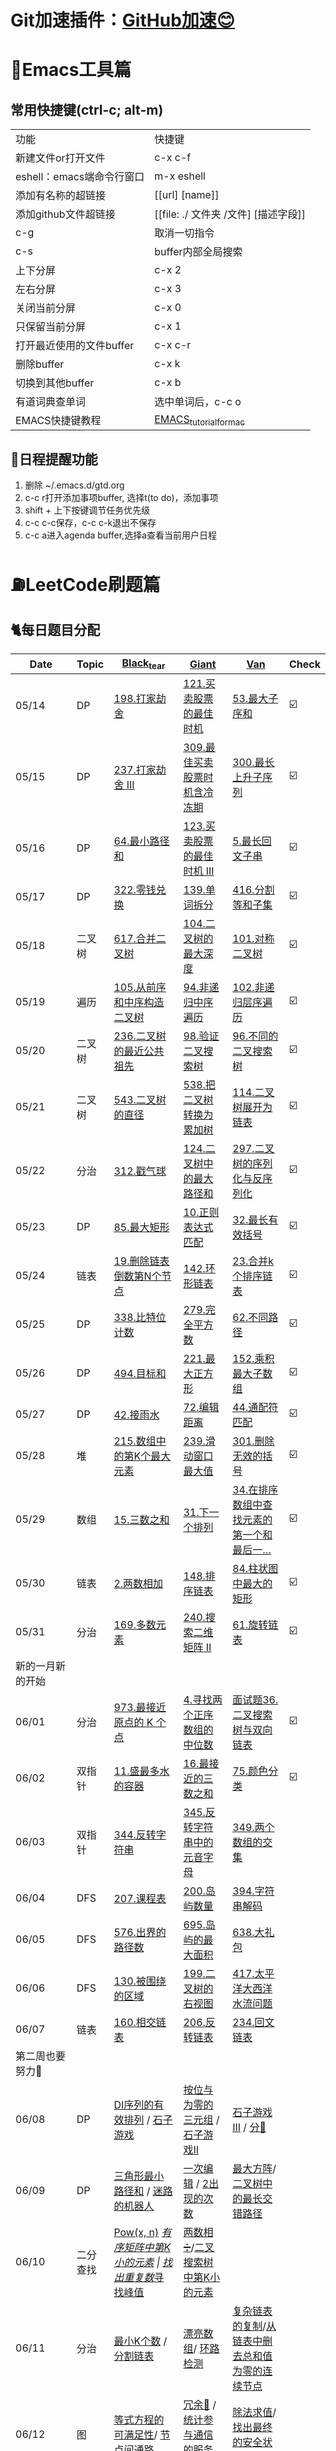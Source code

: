 *   Git加速插件：[[https://chrome.google.com/webstore/detail/github%E5%8A%A0%E9%80%9F/mfnkflidjnladnkldfonnaicljppahpg][GitHub加速😊]]
* 🔧Emacs工具篇
** 常用快捷键(ctrl-c; alt-m)
   | 功能                      | 快捷键                               |
   | 新建文件or打开文件        | c-x c-f                              |
   | eshell：emacs端命令行窗口 | m-x eshell                           |
   | 添加有名称的超链接        | [[url] [name]]                       |
   | 添加github文件超链接      | [[file: ./ 文件夹 /文件] [描述字段]] |
   | c-g                       | 取消一切指令                         |
   | c-s                       | buffer内部全局搜索                   |
   | 上下分屏                  | c-x 2                                |
   | 左右分屏                  | c-x 3                                |
   | 关闭当前分屏              | c-x 0                                |
   | 只保留当前分屏            | c-x 1                                |
   | 打开最近使用的文件buffer  | c-x c-r                              |
   | 删除buffer                | c-x k                                |
   | 切换到其他buffer          | c-x b                                |
   | 有道词典查单词            | 选中单词后，c-c o                    |
   | EMACS快捷键教程           | [[file:./utils/EMACS_TUTORIAL_MAC.pdf][EMACS_tutorial_for_mac]]               |
** 🐓日程提醒功能
   1. 删除 ~/.emacs.d/gtd.org
   2. c-c r打开添加事项buffer, 选择t(to do)，添加事项
   3. shift + 上下按键调节任务优先级
   4. c-c c-c保存，c-c c-k退出不保存
   5. c-c a进入agenda buffer,选择a查看当前用户日程
* ⛽️LeetCode刷题篇
#+DOWNLOADED: file:/var/folders/73/53s3wczx1l32608prn_fdgrm0000gn/T/TemporaryItems/（screencaptureui正在存储文稿，已完成6）/截屏2020-05-14 下午8.50.18.png @ 2020-05-14 20:50:24
[[file:Screen-Pictures/LeetCode%E5%88%B7%E9%A2%98%E7%AF%87/2020-05-14_20-50-24_%E6%88%AA%E5%B1%8F2020-05-14%20%E4%B8%8B%E5%8D%888.50.18.png]]
** 🐈每日题目分配
   | Date               | Topic    | [[https://github.com/AI-confused][Black_tear]]                                                  | [[https://github.com/yechens/][Giant]]                                               | [[https://github.com/weizaiff][Van]]                                                        | Check |
   |--------------------+----------+-------------------------------------------------------------+-----------------------------------------------------+------------------------------------------------------------+-------|
   | 05/14              | DP       | [[https://leetcode-cn.com/problems/house-robber/][198.打家劫舍]]                                                | [[https://leetcode-cn.com/problems/best-time-to-buy-and-sell-stock/][121.买卖股票的最佳时机]]                              | [[https://leetcode-cn.com/problems/maximum-subarray/][53.最大子序和]]                                              | ☑️     |
   | 05/15              | DP       | [[https://leetcode-cn.com/problems/house-robber-iii/][237.打家劫舍 III]]                                            | [[https://leetcode-cn.com/problems/best-time-to-buy-and-sell-stock-with-cooldown/][309.最佳买卖股票时机含冷冻期]]                        | [[https://leetcode-cn.com/problems/longest-increasing-subsequence/][300.最长上升子序列]]                                         | ☑️     |
   | 05/16              | DP       | [[https://leetcode-cn.com/problems/minimum-path-sum/][64.最小路径和]]                                               | [[https://leetcode-cn.com/problems/best-time-to-buy-and-sell-stock-iii/][123.买卖股票的最佳时机 III]]                          | [[https://leetcode-cn.com/problems/longest-palindromic-substring/][5.最长回文子串]]                                             | ☑️     |
   | 05/17              | DP       | [[https://leetcode-cn.com/problems/coin-change/][322.零钱兑换]]                                                | [[https://leetcode-cn.com/problems/word-break/][139.单词拆分]]                                        | [[https://leetcode-cn.com/problems/partition-equal-subset-sum/][416.分割等和子集]]                                           | ☑️     |
   |--------------------+----------+-------------------------------------------------------------+-----------------------------------------------------+------------------------------------------------------------+-------|
   | 05/18              | 二叉树   | [[https://leetcode-cn.com/problems/merge-two-binary-trees][617.合并二叉树]]                                              | [[https://leetcode-cn.com/problems/maximum-depth-of-binary-tree][104.二叉树的最大深度]]                                | [[https://leetcode-cn.com/problems/symmetric-tree][101.对称二叉树]]                                             | ☑️     |
   | 05/19              | 遍历     | [[https://leetcode-cn.com/problems/construct-binary-tree-from-preorder-and-inorder-traversal][105.从前序和中序构造二叉树]]                                  | [[https://leetcode-cn.com/problems/binary-tree-inorder-traversal/][94.非递归中序遍历]]                                   | [[https://leetcode-cn.com/problems/binary-tree-level-order-traversal/][102.非递归层序遍历]]                                         | ☑️     |
   | 05/20              | 二叉树   | [[https://leetcode-cn.com/problems/lowest-common-ancestor-of-a-binary-tree][236.二叉树的最近公共祖先]]                                    | [[https://leetcode-cn.com/problems/validate-binary-search-tree][98.验证二叉搜索树]]                                   | [[https://leetcode-cn.com/problems/unique-binary-search-trees][96.不同的二叉搜索树]]                                        | ☑️     |
   | 05/21              | 二叉树   | [[https://leetcode-cn.com/problems/diameter-of-binary-tree][543.二叉树的直径]]                                            | [[https://leetcode-cn.com/problems/convert-bst-to-greater-tree][538.把二叉树转换为累加树]]                            | [[https://leetcode-cn.com/problems/flatten-binary-tree-to-linked-list][114.二叉树展开为链表]]                                       | ☑️     |
   | 05/22              | 分治     | [[https://leetcode-cn.com/problems/burst-balloons][312.戳气球]]                                                  | [[https://leetcode-cn.com/problems/binary-tree-maximum-path-sum][124.二叉树中的最大路径和]]                            | [[https://leetcode-cn.com/problems/serialize-and-deserialize-binary-tree][297.二叉树的序列化与反序列化]]                               | ☑️     |
   | 05/23              | DP       | [[https://leetcode-cn.com/problems/maximal-rectangle/][85.最大矩形]]                                                 | [[https://leetcode-cn.com/problems/regular-expression-matching/][10.正则表达式匹配]]                                   | [[https://leetcode-cn.com/problems/longest-valid-parentheses/][32.最长有效括号]]                                            | ☑️     |
   | 05/24              | 链表     | [[https://leetcode-cn.com/problems/remove-nth-node-from-end-of-list][19.删除链表倒数第N个节点]]                                    | [[https://leetcode-cn.com/problems/linked-list-cycle-ii][142.环形链表]]                                        | [[https://leetcode-cn.com/problems/merge-k-sorted-lists][23.合并k个排序链表]]                                         | ☑️     |
   | 05/25              | DP       | [[https://leetcode-cn.com/problems/counting-bits/][338.比特位计数]]                                              | [[https://leetcode-cn.com/problems/perfect-squares/][279.完全平方数]]                                      | [[https://leetcode-cn.com/problems/unique-paths/][62.不同路径]]                                                | ☑️     |
   | 05/26              | DP       | [[https://leetcode-cn.com/problems/target-sum/][494.目标和]]                                                  | [[https://leetcode-cn.com/problems/maximal-square/][221.最大正方形]]                                      | [[https://leetcode-cn.com/problems/maximum-product-subarray/][152.乘积最大子数组]]                                         | ☑️     |
   | 05/27              | DP       | [[https://leetcode-cn.com/problems/trapping-rain-water/][42.接雨水]]                                                   | [[https://leetcode-cn.com/problems/edit-distance/][72.编辑距离]]                                         | [[https://leetcode-cn.com/problems/wildcard-matching][44.通配符匹配]]                                              | ☑️     |
   | 05/28              | 堆       | [[https://leetcode-cn.com/problems/kth-largest-element-in-an-array][215.数组中的第K个最大元素]]                                   | [[https://leetcode-cn.com/problems/sliding-window-maximum/][239.滑动窗口最大值]]                                  | [[https://leetcode-cn.com/problems/remove-invalid-parentheses/][301.删除无效的括号]]                                         | ☑️     |
   | 05/29              | 数组     | [[https://leetcode-cn.com/problems/3sum][15.三数之和]]                                                 | [[https://leetcode-cn.com/problems/next-permutation][31.下一个排列]]                                       | [[https://leetcode-cn.com/problems/find-first-and-last-position-of-element-in-sorted-array][34.在排序数组中查找元素的第一个和最后一...]]                 | ☑️     |
   | 05/30              | 链表     | [[https://leetcode-cn.com/problems/add-two-numbers][2.两数相加]]                                                  | [[https://leetcode-cn.com/problems/sort-list][148.排序链表]]                                        | [[https://leetcode-cn.com/problems/largest-rectangle-in-histogram/][84.柱状图中最大的矩形]]                                      | ☑️     |
   | 05/31              | 分治     | [[https://leetcode-cn.com/problems/majority-element][169.多数元素]]                                                | [[https://leetcode-cn.com/problems/search-a-2d-matrix-ii][240.搜索二维矩阵 II]]                                 | [[https://leetcode-cn.com/problems/rotate-list/][61.旋转链表]]                                                | ☑️     |
   | 新的一月新的开始   |          |                                                             |                                                     |                                                            |       |
   | 06/01              | 分治     | [[https://leetcode-cn.com/problems/k-closest-points-to-origin/][973.最接近原点的 K 个点]]                                     | [[https://leetcode-cn.com/problems/median-of-two-sorted-arrays/][4.寻找两个正序数组的中位数]]                          | [[https://leetcode-cn.com/problems/er-cha-sou-suo-shu-yu-shuang-xiang-lian-biao-lcof/][面试题36.二叉搜索树与双向链表]]                              | ☑️     |
   | 06/02              | 双指针   | [[https://leetcode-cn.com/problems/container-with-most-water/][11.盛最多水的容器]]                                           | [[https://leetcode-cn.com/problems/3sum-closest][16.最接近的三数之和]]                                 | [[https://leetcode-cn.com/problems/sort-colors/][75.颜色分类]]                                                | ☑️     |
   | 06/03              | 双指针   | [[https://leetcode-cn.com/problems/reverse-string][344.反转字符串]]                                              | [[https://leetcode-cn.com/problems/reverse-vowels-of-a-string][345.反转字符串中的元音字母]]                          | [[https://leetcode-cn.com/problems/intersection-of-two-arrays][349.两个数组的交集]]                                         |       |
   | 06/04              | DFS      | [[https://leetcode-cn.com/problems/course-schedule][207.课程表]]                                                  | [[https://leetcode-cn.com/problems/number-of-islands][200.岛屿数量]]                                        | [[https://leetcode-cn.com/problems/decode-string][394.字符串解码]]                                             |       |
   | 06/05              | DFS      | [[https://leetcode-cn.com/problems/out-of-boundary-paths][576.出界的路径数]]                                            | [[https://leetcode-cn.com/problems/max-area-of-island][695.岛屿的最大面积]]                                  | [[https://leetcode-cn.com/problems/shopping-offers][638.大礼包]]                                                 |       |
   | 06/06              | DFS      | [[https://leetcode-cn.com/problems/surrounded-regions/][130.被围绕的区域]]                                            | [[https://leetcode-cn.com/problems/binary-tree-right-side-view/][199.二叉树的右视图]]                                  | [[https://leetcode-cn.com/problems/pacific-atlantic-water-flow/][417.太平洋大西洋水流问题]]                                   |       |
   | 06/07              | 链表     | [[https://leetcode-cn.com/problems/intersection-of-two-linked-lists][160.相交链表]]                                                | [[https://leetcode-cn.com/problems/reverse-linked-list][206.反转链表]]                                        | [[https://leetcode-cn.com/problems/palindrome-linked-list][234.回文链表]]                                               |       |
   | 第二周也要努力🦆   |          |                                                             |                                                     |                                                            |       |
   | 06/08              | DP       | [[https://leetcode-cn.com/problems/valid-permutations-for-di-sequence][DI序列的有效排列]] / [[https://leetcode-cn.com/problems/stone-game][石子游戏]]                                 | [[https://leetcode-cn.com/problems/triples-with-bitwise-and-equal-to-zero/][按位与为零的三元组]] / [[https://leetcode-cn.com/problems/stone-game-ii][石子游戏II]]                     | [[https://leetcode-cn.com/problems/stone-game-iii][石子游戏III]] / [[https://leetcode-cn.com/problems/soup-servings][分🥣]]                                         |       |
   | 06/09              | DP       | [[https://leetcode-cn.com/problems/triangle][三角形最小路径和]] / [[https://leetcode-cn.com/problems/robot-in-a-grid-lcci][迷路的机器人]]                             | [[https://leetcode-cn.com/problems/one-away-lcci][一次编辑]] / [[https://leetcode-cn.com/problems/number-of-2s-in-range-lcci][2出现的次数]]                              | [[https://leetcode-cn.com/problems/max-black-square-lcci][最大方阵]]/ [[https://leetcode-cn.com/problems/longest-zigzag-path-in-a-binary-tree][二叉树中的最长交错路径]]                           |       |
   | 06/10              | 二分查找 | [[https://leetcode-cn.com/problems/powx-n][Pow(x, n)]] /[[https://leetcode-cn.com/problems/kth-smallest-element-in-a-sorted-matrix][有序矩阵中第K小的元素]]                            | [[https://leetcode-cn.com/problems/find-the-duplicate-number][找出重复数]]/[[https://leetcode-cn.com/problems/find-peak-element][寻找峰值]]                                 | [[https://leetcode-cn.com/problems/divide-two-integers][两数相➗]]/[[https://leetcode-cn.com/problems/kth-smallest-element-in-a-bst][二叉搜索树中第K小的元素]]                           |       |
   | 06/11              | 分治     | [[https://leetcode-cn.com/problems/smallest-k-lcci][最小K个数]] / [[https://leetcode-cn.com/problems/partition-list-lcci][分割链表]]                                        | [[https://leetcode-cn.com/problems/beautiful-array][漂亮数组]]/ [[https://leetcode-cn.com/problems/linked-list-cycle-lcci][环路检测]]                                  | [[https://leetcode-cn.com/problems/fu-za-lian-biao-de-fu-zhi-lcof/][复杂链表的复制]]/[[https://leetcode-cn.com/problems/remove-zero-sum-consecutive-nodes-from-linked-list][从链表中删去总和值为零的连续节点]]            |       |
   | 06/12              | 图       | [[https://leetcode-cn.com/problems/satisfiability-of-equality-equations][等式方程的可满足性]]/ [[https://leetcode-cn.com/problems/route-between-nodes-lcci][节点间通路]]                              | [[https://leetcode-cn.com/problems/redundant-connection][冗余🔗]] / [[https://leetcode-cn.com/problems/count-servers-that-communicate][统计参与通信的服务器]]                       | [[https://leetcode-cn.com/problems/evaluate-division][除法求值]]/[[https://leetcode-cn.com/problems/find-eventual-safe-states][找出最终的安全状态]]                                |       |
   | 06/13              |          | [[https://leetcode-cn.com/problems/video-stitching][视频拼接]]/[[https://leetcode-cn.com/problems/range-sum-query-2d-immutable][二维区域和检索 - 矩阵不可变]]                        | [[https://leetcode-cn.com/problems/push-dominoes][推多米诺]]/ [[https://leetcode-cn.com/problems/predict-the-winner][预测赢家]]                                  | [[https://leetcode-cn.com/problems/ones-and-zeroes][一和0]] / [[https://leetcode-cn.com/problems/number-of-dice-rolls-with-target-sum][掷骰子的N种方法]]                                    |       |
   | 06/14              |          | [[https://leetcode-cn.com/problems/new-21-game][新21点]] / [[https://leetcode-cn.com/problems/minimum-swaps-to-make-sequences-increasing][使序列递增的最小交换次数]]                           | [[https://leetcode-cn.com/problems/minimum-cost-for-tickets][最低票价]] / [[https://leetcode-cn.com/problems/maximum-subarray-sum-with-one-deletion][删除一次得到子数组最大和]]                 | [[https://leetcode-cn.com/problems/maximum-product-of-splitted-binary-tree][分裂二叉树的最大乘积]] / [[https://leetcode-cn.com/problems/max-black-square-lcci][最大方阵]]                            |       |
   | 奥利给！！！！     |          |                                                             |                                                     |                                                            |       |
   | 06/15              |          | [[https://leetcode-cn.com/problems/permutations/][46. 全排列]] /  [[https://leetcode-cn.com/problems/rotate-list/][61.旋转链表]]                                   | [[https://leetcode-cn.com/problems/generate-parentheses/][22. 括号生成]] / [[https://leetcode-cn.com/problems/majority-element][169.多数元素]]                         | [[https://leetcode-cn.com/problems/product-of-array-except-self/][238. 除自身以外数组的乘积]] / [[https://leetcode-cn.com/problems/search-a-2d-matrix-ii][240.搜索二维矩阵 II]]            |       |
   | 06/16              |          | [[https://leetcode-cn.com/problems/combination-sum/][39. 组合总和]]/  [[https://leetcode-cn.com/problems/largest-rectangle-in-histogram/][84.柱状图中最大的矩形]]                        | [[https://leetcode-cn.com/problems/rotate-image/][48. 旋转图像]] / [[https://leetcode-cn.com/problems/add-two-numbers][2.两数相加]]                           | [[https://leetcode-cn.com/problems/implement-trie-prefix-tree/][208. 实现 Trie (前缀树)]] / [[https://leetcode-cn.com/problems/sort-list][148.排序链表]]                     |       |
   | 06/17              |          | [[https://leetcode-cn.com/problems/queue-reconstruction-by-height/][406. 根据身高重建队列]]/ [[https://leetcode-cn.com/problems/find-first-and-last-position-of-element-in-sorted-array][34.在排序数组]]                        | [[https://leetcode-cn.com/problems/daily-temperatures/][739. 每日温度]] / [[https://leetcode-cn.com/problems/3sum][15.三数之和]]                         | [[https://leetcode-cn.com/problems/group-anagrams/][49. 字母异位词分组]] /  [[https://leetcode-cn.com/problems/next-permutation][31.下一个排列]]                        |       |
   | 06/18              |          | [[https://leetcode-cn.com/problems/top-k-frequent-elements/][347. 前 K 个高频元素]]/ [[https://leetcode-cn.com/problems/remove-invalid-parentheses/][301.删除无效的括号]]                    | [[https://leetcode-cn.com/problems/letter-combinations-of-a-phone-number/][17. 电话号码的字母组合]]/ [[https://leetcode-cn.com/problems/kth-largest-element-in-an-array][215.数组中的第K]]             | [[https://leetcode-cn.com/problems/linked-list-cycle-ii/][142. 环形链表 II]]/  [[https://leetcode-cn.com/problems/sliding-window-maximum/][239.滑动窗口最大值]]                      |       |
   | 06/19              |          | [[https://leetcode-cn.com/problems/lru-cache/][146. LRU缓存机制]]/ [[https://leetcode-cn.com/problems/wildcard-matching][44.通配符匹配]]                             | [[https://leetcode-cn.com/problems/task-scheduler/][621. 任务调度器]] /  [[https://leetcode-cn.com/problems/trapping-rain-water/][42.接雨水]]                        | [[https://leetcode-cn.com/problems/subarray-sum-equals-k/][560. 和为K的子数组]]/   [[https://leetcode-cn.com/problems/edit-distance/][72.编辑距离]]                          |       |
   | 06/20              |          | [[https://leetcode-cn.com/problems/subtree-of-another-tree/][572. 另一个树的子树]]/  [[https://leetcode-cn.com/problems/maximum-product-subarray/][152.乘积最大子数组]]                    | [[https://leetcode-cn.com/problems/same-tree/][100. 相同的树]] /  [[https://leetcode-cn.com/problems/target-sum/][494.目标和]]                         | [[https://leetcode-cn.com/problems/check-subtree-lcci/][面试题 04.10. 检查子树]]/ [[https://leetcode-cn.com/problems/maximal-square/][221.最大正方形]]                     |       |
   | 06/21              |          | [[https://leetcode-cn.com/problems/print-binary-tree/][655. 输出二叉树]]/  [[https://leetcode-cn.com/problems/unique-paths/][62.不同路径]]                               | [[https://leetcode-cn.com/problems/binary-tree-pruning/][814. 二叉树剪枝]] /  [[https://leetcode-cn.com/problems/counting-bits/][338.比特位计数]]                   | [[https://leetcode-cn.com/problems/binary-tree-cameras/][968. 监控二叉树]]/  [[https://leetcode-cn.com/problems/perfect-squares/][279.完全平方数]]                           |       |
   | 记得复盘做过的题噢 |          |                                                             |                                                     |                                                            |       |
   | 06/22              |          | [[https://leetcode-cn.com/problems/shuffle-an-array/][384.打乱数组]] /  [[https://leetcode-cn.com/problems/best-time-to-buy-and-sell-stock/][121.买卖股票的最佳时机]]                      | [[https://leetcode-cn.com/problems/longest-substring-with-at-least-k-repeating-characters/][395.至少有K个重复字符的最长子串]] /  [[https://leetcode-cn.com/problems/diameter-of-binary-tree][543.二叉树的直径]] | [[https://leetcode-cn.com/problems/4sum-ii/][454.四数相加 II]] / [[https://leetcode-cn.com/problems/word-break/][139.单词拆分]]                             |       |
   | 06/23              |          | [[https://leetcode-cn.com/problems/missing-number/][268.缺失数字]] /  [[https://leetcode-cn.com/problems/longest-increasing-subsequence/][300.最长上升子序列]]                          | [[https://leetcode-cn.com/problems/power-of-three/][326.3的幂]]  / [[https://leetcode-cn.com/problems/shopping-offers/][638.大礼包]]                             | [[https://leetcode-cn.com/problems/move-zeroes/][283.移动零]]  /  [[https://leetcode-cn.com/problems/binary-tree-maximum-path-sum][124.二叉树中的最大路径和]]                    |       |
   | 06/24              |          | [[https://leetcode-cn.com/problems/gas-station/][134.加油站⛽️]]    / [[https://leetcode-cn.com/problems/perfect-squares/][279.完全平方数]]                            | [[https://leetcode-cn.com/problems/fraction-to-recurring-decimal/][166.分数到小数]] /  [[https://leetcode-cn.com/problems/binary-tree-inorder-traversal/][94.非递归中序遍历]]                 | [[https://leetcode-cn.com/problems/word-ladder/][127.单词接龙]] /  [[https://leetcode-cn.com/problems/house-robber-iii/][237.打家劫舍 III]]                           |       |
   | 06/25              |          | [[https://leetcode-cn.com/problems/n-queens/][51.N皇后👑]] / [[https://leetcode-cn.com/problems/partition-equal-subset-sum/][416.分割等和子集]]                               | [[https://leetcode-cn.com/problems/valid-sudoku/][36.有效的数独]]    / [[https://leetcode-cn.com/problems/longest-palindromic-substring/][5.最长回文子串]]                   | [[https://leetcode-cn.com/problems/combination-sum-ii/][40.组合总和 II]]  /  [[https://leetcode-cn.com/problems/burst-balloons][312.戳气球]]                              |       |
   | 06/26              |          | [[https://leetcode-cn.com/problems/single-number-ii/][137.只出现一次的数字 II]]  /  [[https://leetcode-cn.com/problems/validate-binary-search-tree][98.验证二叉搜索树]]               | [[https://leetcode-cn.com/problems/bitwise-and-of-numbers-range/][201.数字范围按位与]] / [[https://leetcode-cn.com/problems/flatten-binary-tree-to-linked-list/][114.二叉树展开为链表]]           | [[https://leetcode-cn.com/problems/contains-duplicate-iii/][220.存在重复元素 III]] /  [[https://leetcode-cn.com/problems/convert-bst-to-greater-tree][538.把二叉树转换为累加树]]           |       |
   | 06/27              |          | [[https://leetcode-cn.com/problems/keys-and-rooms/][841.钥匙和房间🔑]]/  [[https://leetcode-cn.com/problems/maximum-depth-of-binary-tree][104.二叉树的最大深度]]                     | [[https://leetcode-cn.com/problems/loud-and-rich/][851.喧闹和富有]] / [[https://leetcode-cn.com/problems/serialize-and-deserialize-binary-tree/][297.二叉树的序列化与反序列化]]       | [[https://leetcode-cn.com/problems/possible-bipartition/][886.可能的二分法]] /  [[https://leetcode-cn.com/problems/merge-two-binary-trees][617.合并二叉树]]                         |       |
   | 06/28              |          | [[https://leetcode-cn.com/problems/k-th-symbol-in-grammar/][779.第K个语法符号]]  /  [[https://leetcode-cn.com/problems/regular-expression-matching/][10.正则表达式匹配]]                     | [[https://leetcode-cn.com/problems/partition-to-k-equal-sum-subsets/][698.划分为k个相等的子集]] / [[https://leetcode-cn.com/problems/longest-valid-parentheses/][32.最长有效括号]]           | [[https://leetcode-cn.com/problems/valid-tic-tac-toe-state/][794.有效的井字游戏]]  /  [[https://leetcode-cn.com/problems/maximal-rectangle/][85.最大矩形]]                         |       |
   | 找回自信的一周     |          |                                                             |                                                     |                                                            |       |
   | 06/29              |          | [[https://leetcode-cn.com/problems/edit-distance/][72.编辑距离]] / [[https://leetcode-cn.com/problems/zero-matrix-lcci][零矩阵]]                                        | [[https://leetcode-cn.com/problems/coin-change/][322.零钱兑换]] / [[https://leetcode-cn.com/problems/jian-sheng-zi-lcof][剪绳子]]                               | [[https://leetcode-cn.com/problems/shu-zu-zhong-shu-zi-chu-xian-de-ci-shu-lcof][数组中数字出现的次数]] / [[https://leetcode-cn.com/problems/best-time-to-buy-and-sell-stock-with-cooldown/][309.最佳买卖股票时机含冷冻期]]        |       |
   | 06/30              |          | [[https://leetcode-cn.com/problems/wiggle-subsequence][摆动序列]] /  [[https://leetcode-cn.com/problems/sliding-window-maximum/][239.滑动窗口最大值]]                              | [[https://leetcode-cn.com/problems/ugly-number-iii][丑数 III]] / [[https://leetcode-cn.com/problems/burst-balloons][312.戳气球]]                               | [[https://leetcode-cn.com/problems/the-k-th-lexicographical-string-of-all-happy-strings-of-length-n][长度为 n 的开心字符串中字典序第 k 小的字符串]] /  [[https://leetcode-cn.com/problems/target-sum/][494.目标和]] |       |
   | 06/31              |          | [[https://leetcode-cn.com/problems/teemo-attacking][提莫攻击]] / [[https://leetcode-cn.com/problems/wildcard-matching][44.通配符匹配]]                                    | [[https://leetcode-cn.com/problems/remove-invalid-parentheses/][301.删除无效的括号]] / [[https://leetcode-cn.com/problems/clone-graph][克隆图]]                         | [[https://leetcode-cn.com/problems/trapping-rain-water/][42.接雨水]] / [[https://leetcode-cn.com/problems/triangle][三角形最小路径和]]                               |       |
   | 新的月份开始啦！   |          |                                                             |                                                     |                                                            |       |
   | 07/01              |          | [[https://leetcode-cn.com/problems/binary-tree-inorder-traversal/][非递归中序遍历]] / [[https://leetcode-cn.com/problems/is-graph-bipartite][判断二分图]]                                 | [[https://leetcode-cn.com/problems/sort-integers-by-the-power-value][将整数按权重排序]] / [[https://leetcode-cn.com/problems/maximal-rectangle/][最大矩形]]                         | [[https://leetcode-cn.com/problems/redundant-connection][冗余连接]] / [[https://leetcode-cn.com/problems/count-servers-that-communicate][统计参与通信的服务器]]                            |       |
   | 07/02              |          | [[https://leetcode-cn.com/problems/circus-tower-lcci][马戏团人塔]] / [[https://leetcode-cn.com/problems/shortest-path-with-alternating-colors][颜色交替的最短路径]]                             | [[https://leetcode-cn.com/problems/search-rotate-array-lcci][搜索旋转数组]] / [[https://leetcode-cn.com/problems/valid-permutations-for-di-sequence][DI序列的有效排列]] (二分查找+DP)       | [[https://leetcode-cn.com/problems/successor-lcci][后继者]] / [[https://leetcode-cn.com/problems/coin-lcci][硬币]] (DFS+🎒)                                     |       |
   | 07/03              |          | [[https://leetcode-cn.com/problems/biao-shi-shu-zhi-de-zi-fu-chuan-lcof][表示数值的字符串]] / [[https://leetcode-cn.com/problems/shu-de-zi-jie-gou-lcof][树的子结构]]                               | [[https://leetcode-cn.com/problems/sum-of-mutated-array-closest-to-target][转变数组后最接近目标值的数组和]] / [[https://leetcode-cn.com/problems/unique-paths-ii][不同路径 II]]        | [[https://leetcode-cn.com/problems/word-transformer-lcci][单词转换]] / [[https://leetcode-cn.com/problems/minimum-cost-for-tickets][最低票价]]                                        |       |
   | 07/04              |          | [[https://leetcode-cn.com/problems/zui-chang-bu-han-zhong-fu-zi-fu-de-zi-zi-fu-chuan-lcof][最长不含重复字符的子字符串]] / [[https://leetcode-cn.com/problems/shu-zu-zhong-shu-zi-chu-xian-de-ci-shu-lcof][数组中数字出现的次数]]           | [[https://leetcode-cn.com/problems/powx-n][Pow(x, n)]] / [[https://leetcode-cn.com/problems/unique-substrings-in-wraparound-string][环绕字符串中唯一的子字符串]]              | [[https://leetcode-cn.com/problems/time-needed-to-inform-all-employees][通知所有员工所需的时间]] / [[https://leetcode-cn.com/problems/maximum-points-you-can-obtain-from-cards][可获得的最大点数]]                  |       |
   | 07/05              |          | [[https://leetcode-cn.com/problems/shu-zu-zhong-shu-zi-chu-xian-de-ci-shu-ii-lcof][数组中数字出现的次数 II]] / [[https://leetcode-cn.com/problems/er-cha-shu-zhong-he-wei-mou-yi-zhi-de-lu-jing-lcof][二叉树中和为某一值的路径]]          | [[https://leetcode-cn.com/problems/koko-eating-bananas][爱吃香蕉的珂珂]] / [[https://leetcode-cn.com/problems/robot-in-a-grid-lcci][迷路的机器人]]                       | [[https://leetcode-cn.com/problems/sum-of-nodes-with-even-valued-grandparent][祖父节点值为偶数的节点和]] / [[https://leetcode-cn.com/problems/target-sum/][494.目标和]]                      |       |
   | 🐛   🐛🐛          |          |                                                             |                                                     |                                                            |       |
   | 07/06              |          | [[https://leetcode-cn.com/problems/two-sum/][两数之和]] /[[https://leetcode-cn.com/problems/longest-substring-without-repeating-characters/][无重复字符的最长子串]]                              | [[https://leetcode-cn.com/problems/maximum-length-of-pair-chain][最长数对链]] /[[https://leetcode-cn.com/problems/maximum-length-of-repeated-subarray][最长重复子数组]]                          | [[https://leetcode-cn.com/problems/letter-combinations-of-a-phone-number/][17. 电话号码的字母组合]]/ [[https://leetcode-cn.com/problems/predict-the-winner][预测赢家]]                           |       |
   | 07/07              |          | [[https://leetcode-cn.com/problems/zigzag-conversion][Z 字形变换]]  /  [[https://leetcode-cn.com/problems/reverse-integer][整数反转]]                                     | [[https://leetcode-cn.com/problems/bomb-enemy][轰炸敌人]] /  [[https://leetcode-cn.com/problems/wiggle-subsequence][摆动序列]]                                | [[https://leetcode-cn.com/problems/surrounded-regions/][130.被围绕的区域]]/  [[https://leetcode-cn.com/problems/clone-graph][克隆图]]                                  |       |
   | 07/08              |          | [[https://leetcode-cn.com/problems/string-to-integer-atoi][字符串转换整数 (atoi)]] /[[https://leetcode-cn.com/problems/palindrome-number][回文数]]                               | [[https://leetcode-cn.com/problems/ugly-number-ii][丑数 II]]  /  [[https://leetcode-cn.com/problems/ugly-number-iii][丑数 III]]                                | [[https://leetcode-cn.com/problems/binary-tree-right-side-view/][199.二叉树的右视图]]/  [[https://leetcode-cn.com/problems/reverse-linked-list][206.反转链表]]                          |       |
   | 07/09              |          | [[https://leetcode-cn.com/problems/integer-to-roman][整数转罗马数字]] /  [[https://leetcode-cn.com/problems/roman-to-integer][罗马数字转整数]]                            | [[https://leetcode-cn.com/problems/minimum-score-triangulation-of-polygon][多边形三角剖分的最低得分]] /  [[https://leetcode-cn.com/problems/permutations/][46. 全排列]]              | [[https://leetcode-cn.com/problems/linked-list-cycle-lcci][环路检测]]   /[[https://leetcode-cn.com/problems/remove-zero-sum-consecutive-nodes-from-linked-list][ 从链表中删去总和值为零的连续节点]]              |       |
   | 07/10              |          | [[https://leetcode-cn.com/problems/longest-common-prefix][最长公共前缀]]  /[[https://leetcode-cn.com/problems/4sum][四数之和]]                                     | [[https://leetcode-cn.com/problems/delete-and-earn][删除与获得点数]]    /  [[https://leetcode-cn.com/problems/product-of-array-except-self/][238. 除自身以外数组的乘积]]      | [[https://leetcode-cn.com/problems/fu-za-lian-biao-de-fu-zhi-lcof/][复杂链表的复制]] /  [[https://leetcode-cn.com/problems/sort-list][148.排序链表]]                             |       |
   | 07/11              |          | [[https://leetcode-cn.com/problems/valid-parentheses][有效的括号]]   /[[https://leetcode-cn.com/problems/swap-nodes-in-pairs][两两交换链表中的节点]]                          | [[https://leetcode-cn.com/problems/friend-circles][朋友圈]]   /  [[https://leetcode-cn.com/problems/out-of-boundary-paths][576.出界的路径数]]                        | [[https://leetcode-cn.com/problems/best-time-to-buy-and-sell-stock/][121.买卖股票的最佳时机]]   /  [[https://leetcode-cn.com/problems/best-time-to-buy-and-sell-stock-with-cooldown/][309.最佳买卖股票时机含冷冻期]]   |       |
   | 07/12              |          | [[https://leetcode-cn.com/problems/reverse-nodes-in-k-group][K 个一组翻转链表]] /[[https://leetcode-cn.com/problems/remove-duplicates-from-sorted-array][删除排序数组中的重复项]]                    | [[https://leetcode-cn.com/problems/smallest-string-starting-from-leaf][从叶结点开始的最小字符串]]  /  [[https://leetcode-cn.com/problems/course-schedule][207.课程表]]             | [[https://leetcode-cn.com/problems/best-time-to-buy-and-sell-stock-iii/][123.买卖股票的最佳时机 III]]/ [[https://leetcode-cn.com/problems/best-time-to-buy-and-sell-stock-iv/][188. 买卖股票的最佳时机 IV]]     |       |
   | 坚持就是胜利       |          |                                                             |                                                     |                                                            |       |
   | 07/13              |          | [[https://leetcode-cn.com/problems/zigzag-conversion/][6.Z字形变换]]  / [[https://leetcode-cn.com/problems/multiply-strings/][43.字符串相乘]]                                | [[https://leetcode-cn.com/problems/peaks-and-valleys-lcci/][峰与谷]] / [[https://leetcode-cn.com/problems/group-anagrams-lcci/][变位词组]]                                   | [[https://leetcode-cn.com/problems/zhan-de-ya-ru-dan-chu-xu-lie-lcof/][栈的压入、弹出序列]]  / [[https://leetcode-cn.com/problems/cong-shang-dao-xia-da-yin-er-cha-shu-iii-lcof/][从上到下打印二叉树III]]                |       |
   | 07/14              |          | [[https://leetcode-cn.com/problems/substring-with-concatenation-of-all-words/][30.串联所有单词的子串]] / [[https://leetcode-cn.com/problems/jump-game-ii/][45.跳跃游戏II]]                       | [[https://leetcode-cn.com/problems/partition-list-lcci/][分割链表]] / [[https://leetcode-cn.com/problems/smallest-k-lcci/][最小K个数]]                                | [[https://leetcode-cn.com/problems/zi-fu-chuan-de-pai-lie-lcof/][字符串的排列]] / [[https://leetcode-cn.com/problems/ba-shu-zi-fan-yi-cheng-zi-fu-chuan-lcof/][把数字翻译成字符串]]                          |       |
   | 07/15              |          | [[https://leetcode-cn.com/problems/search-in-rotated-sorted-array/][33.搜索旋转排序数组]]  / [[https://leetcode-cn.com/problems/n-queens-ii/][52.N皇后II]]                           | [[https://leetcode-cn.com/problems/get-kth-magic-number-lcci/][第k个数]] / [[https://leetcode-cn.com/problems/coin-lcci/][硬币]]                                      | [[https://leetcode-cn.com/problems/ji-qi-ren-de-yun-dong-fan-wei-lcof/][机器人的运动范围]] / [[https://leetcode-cn.com/problems/dui-lie-de-zui-da-zhi-lcof/][队列的最大值]]                            |       |
   | 07/16              |          | [[https://leetcode-cn.com/problems/find-first-and-last-position-of-element-in-sorted-array/][34.在排序数组中查找元素的第一个和最后一个位置]] / [[https://leetcode-cn.com/problems/spiral-matrix/][54.螺旋矩阵]] | [[https://leetcode-cn.com/problems/paths-with-sum-lcci/][求和路径]] / [[https://leetcode-cn.com/problems/boolean-evaluation-lcci/][布尔运算]]                                 | [[https://leetcode-cn.com/problems/1nzheng-shu-zhong-1chu-xian-de-ci-shu-lcof/][1～n整数中1出现的次数]] / [[https://leetcode-cn.com/problems/ju-zhen-zhong-de-lu-jing-lcof/][矩阵中的路径]]                       |       |
   | 07/17              |          | [[https://leetcode-cn.com/problems/sudoku-solver/][37.解数独]] / [[https://leetcode-cn.com/problems/merge-intervals/][56.合并区间]]                                     | [[https://leetcode-cn.com/problems/operations-lcci/][运算]] / [[https://leetcode-cn.com/problems/sum-lists-lcci/][链表求和]]                                     | [[https://leetcode-cn.com/problems/shu-zi-xu-lie-zhong-mou-yi-wei-de-shu-zi-lcof/][数字序列中某一位的数字]] / [[https://leetcode-cn.com/problems/shu-zhi-de-zheng-shu-ci-fang-lcof/][数值的整数次方]]                    |       |
   | 07/18              |          | [[https://leetcode-cn.com/problems/combination-sum/][39.组合总和]] / [[https://leetcode-cn.com/problems/insert-interval/][57.插入区间]]                                   | [[https://leetcode-cn.com/problems/sub-sort-lcci/][部分排序]] / [[https://leetcode-cn.com/problems/smallest-difference-lcci/][最小差]]                                   | [[https://leetcode-cn.com/problems/jian-sheng-zi-ii-lcof/][剪绳子II]] / [[https://leetcode-cn.com/problems/ba-zi-fu-chuan-zhuan-huan-cheng-zheng-shu-lcof/][把字符串转换成整数]]                              |       |
   | 07/19              |          | [[https://leetcode-cn.com/problems/first-missing-positive/][41.缺失的第一个正数]] / [[https://leetcode-cn.com/problems/spiral-matrix-ii/][59.螺旋矩阵II]]                         | [[https://leetcode-cn.com/problems/calculator-lcci/][计算器]]  / [[https://leetcode-cn.com/problems/legal-binary-search-tree-lcci/][合法二叉搜索树]]                            | [[https://leetcode-cn.com/problems/shu-zu-zhong-de-ni-xu-dui-lcof/][数组中的逆序对]] / [[https://leetcode-cn.com/problems/shu-ju-liu-zhong-de-zhong-wei-shu-lcof/][数据流中的中位数]]                          |       |
** 🧠解题思路
**** 动态规划
     * [[file:./coding/5_最长回文子串.py][5.最长回文子串]]⛽️
     * [[file:/coding/10_正则表达式匹配.py][10. 正则表达式匹配]]😭推荐阅读:[[https://leetcode-cn.com/problems/regular-expression-matching/solution/ji-yu-guan-fang-ti-jie-gen-xiang-xi-de-jiang-jie-b/][正则表达式-详细讲解，由浅入深]]
     * [[file:./coding/44_通配符匹配.py][44.通配符匹配🦶]]
     * [[file:./coding/46_全排列.org][46.全排列]]
     * [[/coding/53_最大子序和.py][53.最大子序和]]
     * [[file:./coding/62_不同路径.org][62.不同路径]]
     * [[file:./coding/64_最小路径和.py][64.最小路径和]]😭
     * [[file:/coding/72_编辑距离.py][72.编辑距离]]🌟
     * [[file:./coding/120_三角形最小路径和.org][120.三角形最小路径和]]
     * [[file:./coding/121_买卖股票的最佳时机.org][121.买卖股票的最佳时机系列问题]]🍉推荐阅读:[[https://leetcode-cn.com/problems/best-time-to-buy-and-sell-stock/solution/yi-ge-fang-fa-tuan-mie-6-dao-gu-piao-wen-ti-by-l-3/][一个方法团灭6道股票问题]]
     * 💰[[file:/coding/123_买卖股票的最佳时机III.py][123.买票股票的最佳时机III]]
     * 🥤[[file:./coding/139_单词拆分.py][139.单词拆分]]
     * [[file:./coding/152_乘积的最大子数组.py][152.乘积的最大子数组]]🦷
     * [[file:./coding/198_打家劫舍.py][198.打家劫舍]]
     * [[file:/coding/221_最大正方形.py][221.最大正方形]]😄进阶版：[[https://leetcode-cn.com/problems/maximal-rectangle/][85.最大矩形]]
     * [[file:./coding/238_除自身以外数组的乘积.py][238.除自身以外数组的乘积👟]]
     * [[file:/coding/279_完全平方数.py][279.完全平方数]]😄(类似题型: [[https://leetcode-cn.com/problems/coin-change/][零钱兑换]])
     * [[file:./coding/300_最长上升子序列.py][300.最长上升子序列]]😣
     * [[file:./coding/309_最佳买卖股票时机含冷冻期.py][309.最佳买卖股票时机含冷冻期]]
     * [[file:./coding/322_零钱兑换.org][322.零钱兑换]]
     * [[file:./coding/337_打家劫舍III.py][🍊337.打家劫舍III]]
     * [[file:./coding/376_摆动序列.org][376.摆动序列]]
     * [[file:./coding/416_分割等和子集.py][416.分割等和子集]]🤓
     * [[file:/coding/467_环绕字符串中唯一的子字符串.org][467.环绕字符串中唯一的子字符串]]
     * [[file:./coding/474_一和零.py][474.一和零😢]]
     * [[file:./coding/494_目标和.org][494.目标和]]🌟
     * [[file:/coding/676_最长数对链.org][676.最长数对链]]
     * [[file:/coding/718_最长重复子数组.org][718.最长重复子数组]]
     * [[file:./coding/801_使序列递增的最小交换次数.org][801.使序列递增的最小交换次数]]
     * [[file:./coding/808_分汤.py][808.分汤😭]]
     * [[file:./coding/837_新21点.org][837.新21点]]😒
     * [[file:/coding/983_最低票价.org][983.最低票价]]😁
     * [[file:./coding/1155_掷骰子的N种方法.py][1155.掷骰子的N种方法😢]]
     * [[file:/coding/1186_删除一次得到子数组最大和.org][1186.删除一次得到子数组最大和]]😭基础版:[[https://leetcode-cn.com/problems/maximum-subarray/][53. 最大子序和]]
     * [[file:/coding/983_最低票价.org][983.最低票价]]😁
     * [[file:./coding/1406_石子游戏3.py][ 1406.石子游戏3😭]]
     * [[file:./coding/面试题17_23_最大黑方阵.py][面试题17_23_最大黑方阵]]😢
     * [[file:./coding/迷路的机器人.org][迷路的机器人]]
     * [[file:./coding/🎪人塔.org][🎪人塔🌧️]]
     * [[file:./coding/把数字翻译成字符串.py][把数字翻译成字符串➕]]
**** 二叉树
    * [[file:./coding/94_二叉树的中序遍历.py][94.二叉树的中序遍历]]
    * [[file:./coding/96_不同的二叉搜索树.py][96.不同的二叉搜索树]]😭
    * [[file:./coding/98_验证二叉搜索树.py][💪98.验证二叉搜索树]]
    * [[file:/coding/100_相同的树.org][100.相同的树]]😁
    * [[file:./coding/101_对称二叉树.py][101.对称二叉树🐱]]
    * [[file:./coding/102_二叉树的层序遍历.py][102.二叉树的层序遍历]]
    * [[file:./coding/104_二叉树的最大深度.py][🌲104.二叉树的最大深度]]
    * [[file:./coding/105_从前序与中序遍历序列构造二叉树.py][105.从前序与中序遍历序列构造二叉树]]🎩
    * [[file:./coding/114_二叉树展开为链表.py][114.二叉树展开链表]]🐶
    * [[file:/coding/124_二叉树中的最大路径和.py][124. 二叉树中的最大路径和]]
    * [[file:./coding/230_二叉搜索树中第K小的元素.py][230.二叉搜索树中第K小的元素]]😄
    * [[file:./coding/236_二叉树的最近公共祖先.py][236.二叉树的最近公共祖先]]😫
    * [[file:./coding/297_二叉树的序列化与反序列化.py][297.二叉树序列化和反序列化]]😢
    * [[file:/coding/538_把二叉搜索树转换为累加树.py][538.把二叉搜索树转换为累加树]]
    * [[file:./coding/543_二叉树的直径.py][543.二叉树的直径😊]]
    * 😫[[file:./coding/617_合并二叉树.py][617.合并二叉树]]
    * [[file:./coding/1372_二叉树中的最长交错路径.py][1372.二叉树中的最长交错路径]]👖
    * [[file:./coding/1339_分裂二叉树的最大乘积.py][1339.分裂二叉树的最大乘积]]🉑️
    * [[file:./coding/655_输出二叉树.org][655.输出二叉树]]
    * [[file:./coding/572_另一个🌲的子🌲.org][572.另一个🌲的子🌲]]
    * [[file:/coding/740_删除与获得点数.org][740.删除与获得点数]]
    * [[file:/coding/814_二叉树剪枝.org][814.二叉树剪枝✌️]]
    * [[file:./coding/968_监控二叉树.py][968.监控二叉树]]😭
    * [[file:./coding/面试题04.06.后继者.py][面试题04.06.后继者]]➕
    * [[file:./coding/面试题04.10.检查子树.py][面试题04.10.检查子树➕]]
    * [[file:./coding/🌲的子结构.org][🌲的字结构😭]]
    * [[file:./coding/二叉树中路径总和.org][二叉树中路径总和]]
    * [[file:./coding/从上到下打印二叉树.py][从上到下打印二叉树]]
**** 前缀树Trie
    * [[file:./coding/208_实现Trie(前缀树).py][208.实现Trie(前缀树)]]➕
**** 数组
    * [[file:./coding/1_两数之和.org][1. 两数之和]]
    * [[file:/coding/31_下一个排列.py][31.下一个排列]]
    * [[file:/coding/36_有效的数独.org][36.有效的数独]]
    * [[file:/coding/48_旋转图像.org][48.旋转图像]]
    * [[file:./coding/134_加油站.org][134.⛽️]]
    * [[file:./coding/169_多数元素.py][169.多数元素😄]]
    * [[file:/coding/201_数字范围按位与.org][201.数字范围按位与]]
    * [[file:/coding/240_搜索二维矩阵II.py][240.搜索二维矩阵 II😄]]
    * [[file:./coding/268_缺失数字.org][268.缺失数字]]
    * [[file:./coding/384_打乱数组.org][384.打乱数组]]
    * [[file:/coding/621_任务调度器.org][621.任务调度器]]
    * [[file:/coding/932_漂亮数组.org][932.漂亮数组]]
    * [[file:./coding/973_最接近原点的k个点.py][973.最接近原点的k个点]]
    * [[file:/coding/1267_统计参与通信的服务器.org][1267.统计参与通信的服务器]]😁
    * [[file:/coding/1387_将整数按权重排序.org][1387.将整数按权重排序]]😁
    * [[file:/coding/2出现的次数.org][面试题_2出现的次数]]🤒️
    * [[file:./coding/零矩阵.org][零矩阵]]
    * [[file:/coding/面试题_主要元素.org][面试题_主要元素-摩尔投票法]]
    * [[file:/coding/峰与谷.org][面试题10.11.峰与谷]]
**** 双指针
     + [[file:./coding/11_成最多水的容器.py][11.盛最多水的容器]]
     + [[file:./coding/15_三数之和.py][15.三数之和😂]]
     + [[file:/coding/16_最接近的三数之和.py][16.最接近的三数之和]]😁
     + [[file:./coding/160_相交链表.org][160.相交链表]]
     + [[file:./coding/234_回文链表.py][234.回文链表]]😼
     + [[file:./coding/283_移动零.py][283.移动零🐸]]
     + [[file:./coding/344_反转字符串.py][344.反转字符串😊]]
     + [[file:/coding/345_反转字符串中的元音字母.py][345.反转字符串中的元音字母]]
     + [[file:./coding/分割链表.org][分割链表]]
     + [[file:/coding/一次编辑.org][面试题_一次编辑]]
     + [[file:/coding/分割链表.org][面试题02.04.分割链表]]
     + [[file:./coding/26_删除排序数组中的重复项.org][26. 删除排序数组中的重复项]]
     + [[file:/coding/部分排序.org][面试题16.16.部分排序]]
**** 三指针
    * [[file:/coding/15_三数之和.org][15.三数之和]]
    * [[file:./coding/74_颜色分类.py][74.颜色分类]]😭
    * [[file:/coding/264_丑数II.org][264.丑数II]]
**** 字符串
    * [[file:/coding/838_推多米诺.org][838.推多米诺]]
    * [[file:./coding/49_字母异位词分组.py][49.字母异位词分组]]➕
    * [[file:./coding/3_无重复字符的最长子串.org][3. 无重复字符的最长子串]]
    * [[file:./coding/7_整数反转.org][7. 字符串和整数互相转换]]
    * [[file:./coding/9_回文数.org][9.回文数]] -> 回文链表
    * [[file:./coding/罗马数和整数转换.org][罗马书和整数]]
    * [[file:./coding/14_最长公共前缀.org][14. 最长公共前缀]]
    * [[file:./coding/括号匹配问题.org][括号匹配问题]]
    * [[file:/coding/计算器.org][面试题16.26.计算器]]
**** 栈   
    * [[file:./coding/32_最长有效括号.py][32.最长有效括号😭]]
    * [[file:./coding/42_接雨水.py][42.接雨水🦆]]
    * [[file:./coding/84_柱状图中最大的矩形.py][84.柱状图中最大的矩形]]😢
    * [[file:./coding/85_最大矩形.org][85.最大矩形]]😭
    * [[file:./coding/394_字符串解码.py][394.字符串解码😯]]
    * [[file:/coding/739_每日温度.org][739.每日温度]]✌️
    * [[file:./coding/栈的压入弹出序列.py][栈的压入弹出序列]]👖
**** 链表
    * [[file:./coding/2_两数相加.py][2.两数相加]]😜
    * [[file:./coding/19_删除链表的倒数第N个节点.py][19.删除链表的倒数第N个节点]]🇫🇯
    * [[file:./coding/23_合并K个排序链表.py][23.合并K个排序链表]]😁
    * [[file:./coding/面试题36_二叉搜索树与双向链表.py][面试题36. 二叉搜索树与双向链表]] 建议先导题：[[https://github.com/yechens/QiuZhao-ChongChongChong/blob/master/coding/94_%E4%BA%8C%E5%8F%89%E6%A0%91%E7%9A%84%E4%B8%AD%E5%BA%8F%E9%81%8D%E5%8E%86.py][二叉树的中序遍历]]➕
    * [[file:./coding/61_旋转链表.py][61.旋转链表]]😁
    * [[file:/coding/142_环形链表II.py][142.环形链表II]]😊
    * [[file:/coding/148_排序链表.py][148.排序链表]]
    * [[file:/coding/206_反转链表.org][206.反转链表]]
    * [[file:/coding/142_环形链表II.py][面试题_环路检测]]
    * [[file:./coding/面试题35复杂链表的复制.py][面试题35复杂链表的复制]]
    * [[file:./coding/两两交换链表节点.org][带指针的节点的翻转]]
    * [[file:/coding/链表求和.org][面试题02.05.链表求和]]
**** BFS
    * [[file:./coding/127_单词接龙.py][127.单词接龙]]👖
    * [[file:/coding/133_克隆图.org][133.克隆图]]
    * [[file:/coding/199_二叉树的右视图.org][199.二叉树的右视图]]😁
    * [[file:./coding/301_删除无效的括号.py][301.删除无效的括号]]
    * [[file:./coding/节点间通路.org][节点通路]]
    * [[file:./coding/886_可能的二分法.py][886.可能的二分法➕]]
**** DFS
    * [[file:/coding/17_电话号码的字母组合.org][17.电话号码的字母组合]]
    * [[file:/coding/22_括号生成.org][22.括号生成]]😁
    * [[file:./coding/130_被围绕的区域.org][130.被围绕的区域😭]]
    * [[file:/coding/200_岛屿数量.py][200.岛屿数量]]😊
    * [[file:/coding/361_轰炸敌人.org][361.轰炸敌人]]
    * [[file:./coding/417_太平洋大西洋水流问题.py][417.太平洋大西洋水流问题]]👖
    * [[file:/coding/486_预测赢家.org][486.预测赢家.org]]
    * [[file:/coding/547_朋友圈.org][547.朋友圈]]
    * [[file:./coding/576_出界的路径数.org][576.出界的路径数]]
    * [[file:/coding/695_岛屿的最大面积.py][695.岛屿的最大面积😁]]
    * [[file:./coding/1415.长度为n的开心字符串中字典序第k小的字符串.py][1415.长度为n的开心字符串中字典序第k小的字符串]]➕
    * [[file:./coding/面试题17.22.单词转换.py][面试题17.22.单词转换👖]]
    * [[file:./coding/字符串的排列.py][字符串的排列]]
    * [[file:./coding/机器人的运动范围.py][机器人的运动范围]]
    * [[file:./coding/矩阵中的路径.py][矩阵中的路径]]
**** 拓扑排序
    * [[file:./coding/207_课程表.py][207.课程表]]
    * [[file:./coding/802_找到最终的安全状态.py][802.找到最终的安全状态]]👖
**** 堆
    + [[file:./coding/215_数组中的第K个最大元素.py][215.数组中的第K个最大元素]]😊
    + [[file:./coding/最小k个数.org][最小k个数]]
**** 双向队列
    * [[file:/coding/239_滑动窗口最大值.py][239.滑动窗口最大值]]😭
**** 二分查找
    * [[file:/coding/4_寻找两个正序数组的中位数.py][4.寻找两个正序数组的中位数]]
    * [[file:/coding/162_寻找峰值.org][162.寻找峰值🐶]]
    * [[file:/coding/287_寻找重复数.org][287.寻找重复数]]😁
    * [[file:./coding/378_有序矩阵中第K小的元素.org][378.有序矩阵中第K小的元素]]😭
    * [[file:/coding/875_爱吃香蕉的珂珂.org][875.爱吃香蕉的珂珂]]💪
    * [[file:/coding/1201_丑数III.org][1201.丑数III]]
    * [[file:/coding/最小差.org][面试题16.06.最小差]]
    * [[file:./coding/数值的整数次方.py][数值的整数次方➕]]
**** 递归
    * [[file:./coding/29_两数相除.py][29.两数相除]]😢
    * [[file:./coding/638_大礼包.py][638.大礼包]]
    * [[file:/coding/1140_石子游戏II.org][1140.石子游戏 II]]😭
    * [[file:./coding/1171_从链表中删去总和值为零的连续节点.py][1171.从链表中删去总和值为零的连续节点]]👀
    * [[file:./coding/794_有效的井字游戏.py][794.有效的井字游戏👖]]
    * [[file:/coding/求和路径.org][面试题04.12.求和路径]]
**** 回溯法
    * [[file:/coding/39_组合总数.org][39.组合总数]]
    * [[file:/coding/40_组合总和II.org][40.组合总和II]]
    * [[file:/coding/698_划分为k个相等的子集.org][698.划分为k个相等的子集]]🍺
    * [[file:./coding/组合总数.org][电话号码的组合系列]]
**** 哈希表
    * [[file:/coding/982_按位与为零的三元组.org][982.按位与为零的三元组]]
    * [[file:./coding/454_四数相加II.py][454.四数相加II]]➕
**** 分治
    * [[file:/coding/395_至少有K个重复字符的最长子串.org][395.至少有K个重复字符的最长子串]]
    * [[file:./coding/312_戳气球.org][312. 戳气球😭]]
    * [[file:/coding/493_翻转对.org][493.翻转对]]
**** 并查集
    * [[file:./coding/399_除法求值.py][399.除法求值😭]]
    * [[file:/coding/684_冗余连接.org][684.冗余连接]]🍭
    * [[file:./coding/990_等式方程的可满足性.org][990.等式方程的可满足性]]
**** 前缀和
     * [[file:./coding/560_和为K的子数组.py][560.和为K的子数组]]😭
**** 位运算
    * [[file:./coding/338_比特位计数.org][338.比特位计数]]
    * [[file:./coding/数组中数字出现的次数.org][数组中数字出现的次数]]
**** 位操作分组
    * [[file:./coding/剑指Offer56-I.数组中数字出现的次数.py][剑指Offer56-I.数组中数字出现的次数🐱]]
**** 数学推导
    * [[file:/coding/剪绳子.org][剪绳子]]✌️
    * [[file:./coding/数字序列中某一位的数字.py][数字序列中某一位的数字😢]]
    * [[file:./coding/剪绳子2.py][剪绳子2😢]]
**** 双端队列
    * [[file:./coding/队列的最大值.py][队列的最大值😢]]
**** 整数出现的次数 
    *  [[file:./coding/1～n整数中1出现的次数.py][1～n整数中1出现的次数]]👖
**** 其他
    * [[file:/coding/166_分数到小数.org][166.分数到小数]]
    * [[file:/coding/326_3的幂.org][326.3的幂]]
    * [[file:./coding/220_存在重复元素III.py][220.存在重复元素III（桶）]]
* 📣MachineLearning分享篇
** ✈️学习计划
   | 专题                      | deadline      |
   | SVM                       | 05/14 ~ 05/19 |
   | word2vec                  | 06/04 ~ 0606  |
   | CRF                       | 06/01～0605   |
   | DecisionTree+RandomForest | 06/08 ~ 0612  |
   | xgboost                   | 06/17 ~ 0623  |
   | 朴素贝叶斯                | 0615 ~ 0620   |
   | PCA                       | 0624~ 0631    |
   | VAE                       | 0620~0731    |
** 分享链接（专题笔记文件地址）
   | topic                     | black_tear | giant        | van                    |
   | SVM                       | -          | -            | [[file:./MachineLearning/SVM/机器学习-svm全手写推导_compressed.pdf][机器学习-svm全手写推导]] |
   | Word2Vec                  | [[file:./MachineLearning/Word2vec/word2vec.org][word2vec]]   |              |                        |
   | HMM&CRF                   |            |              | [[file:./MachineLearning/HMM&CRF/HMM&CRF_compressed.pdf][HMM&CRF]]                |
   | DecisionTree+RandomForest | -          | [[file:/MachineLearning/DecisionTree&RandomForest/tree.org][decisiontree]] | -                      |
   | xgboost                   |            |              | xgboost                |
   | KMeans                    | -          | [[file:/MachineLearning/KMeans/pytorch_手推KMeans.org][手推kmeans]]   | -                      |
   | PCA                       |            |              | PCA                    |
   | VAE                       |            |              | VAE                    |
*   TO_DO list
   | 数学基础       | 6月 待安排 |
   | 笔试题         | 6月 待安排 |
   | ML比赛         | 待安排     |
   | python高级编程 | 待安排     |
   |                |            |
   |                |            |
*   面试必备系列
** ML/NLP 面经
**** Todo
** 知识点归纳整理
| 主题               | 标题                                                     | 来源        | 传送门 |
| 预训练语言模型     | NLP算法面试必备！史上最全！PTMs：NLP预训练模型的全面总结 | 知乎        | [[https://zhuanlan.zhihu.com/p/115014536?utm_source=wechat_session&utm_medium=social&utm_oi=824921009521053696][👉]]     |
| Bert               | 关于BERT，面试官们都怎么问                               | 公众号      | [[https://mp.weixin.qq.com/s/q3qMzCfCPKyRM0-DzD__pw][👉]]     |
| 机器学习概述博客   |                                                          | gitbooks.io | [[https://shunliz.gitbooks.io/machine-learning/content/dl/word2vec/cbow-skip-n.html][🚢]]     |
| BERT、XLNet、MPNet | 从BERT、XLNet到MPNet，细看NLP预训练模型发展变迁史        | 知乎        | [[https://zhuanlan.zhihu.com/p/146325984][👉]]     |
| EDA、半监督综述    | NLP中的少样本困境问题探究                                | 公众号      | [[https://mp.weixin.qq.com/s/gt-XJCTXJ-4GUizjoqzWvw][👉]]     |
| 《背包九讲》       |                                                          | [[file:./DP/《背包九讲》.pdf][🎒]]          |        |
** 优秀论文推荐及解析
| 主题                     | 标题                                  | 来源     | 一句话概述                                        |
| 多模态特征融合           | [[https://www.aclweb.org/anthology/P19-1046/][HFFN]]                                  | ACL2019  | 如何有效结合语音、文本、图像的特征向              |
| Word2vec                 | word2vec Parameter Learning Explained | arxiv    | 详细推导和解释word2vec模型的参数更新公式(CBOW/SG) |
| semi-supervised learning | [[https://arxiv.org/pdf/1904.12848.pdf][UDA]]                                   | CVPR2019 | 图片和文本的半监督数据增强及训练                  |
|                          |                                       |          |                                                   |
